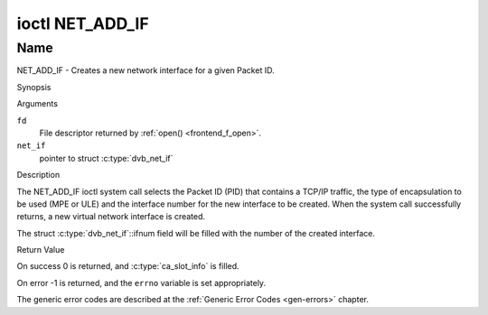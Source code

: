 .. -*- coding: utf-8; mode: rst -*-

.. _NET_ADD_IF:

****************
ioctl NET_ADD_IF
****************

Name
====

NET_ADD_IF - Creates a new network interface for a given Packet ID.


Synopsis

.. c:function:: int ioctl( int fd, NET_ADD_IF, struct dvb_net_if *net_if )
    :name: NET_ADD_IF


Arguments

``fd``
    File descriptor returned by :ref:`open() <frontend_f_open>`.

``net_if``
    pointer to struct :c:type:`dvb_net_if`


Description

The NET_ADD_IF ioctl system call selects the Packet ID (PID) that
contains a TCP/IP traffic, the type of encapsulation to be used (MPE or
ULE) and the interface number for the new interface to be created. When
the system call successfully returns, a new virtual network interface is
created.

The struct :c:type:`dvb_net_if`::ifnum field will be
filled with the number of the created interface.

Return Value

On success 0 is returned, and :c:type:`ca_slot_info` is filled.

On error -1 is returned, and the ``errno`` variable is set
appropriately.

The generic error codes are described at the
:ref:`Generic Error Codes <gen-errors>` chapter.
